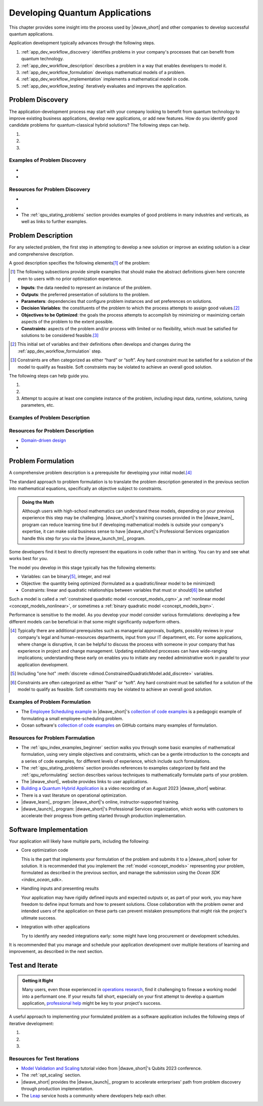 .. _opt_developing_quantum_applications:

===============================
Developing Quantum Applications
===============================

This chapter provides some insight into the process used by |dwave_short| and
other companies to develop successful quantum applications.

Application development typically advances through the following steps.

#.  :ref:`app_dev_workflow_discovery` identifies problems in your company's
    processes that can benefit from quantum technology.
#.  :ref:`app_dev_workflow_description` describes a problem in a way that
    enables developers to model it.
#.  :ref:`app_dev_workflow_formulation` develops mathematical models of a
    problem.
#.  :ref:`app_dev_workflow_implementation` implements a mathematical model in
    code.
#.  :ref:`app_dev_workflow_testing` iteratively evaluates and improves the
    application.

.. _app_dev_workflow_discovery:

Problem Discovery
=================

The application-development process may start with your company looking to
benefit from quantum technology to improve existing business applications,
develop new applications, or add new features. How do you identify good
candidate problems for quantum-classical hybrid solutions? The following steps
can help.

1. .. dropdown:: Assess your applications.

    Search the company's processes for "bottlenecks", places where problem
    solving takes a lot of time or returns unsatisfactory results. These
    processes may be workhorses that have been in use for years, but over those
    years increases in input data, changing hardware (computers and new sensing
    technology) may have slowed processing or decreased efficacy.

    Bear in mind that a less obvious but possibly fruitful investigative route
    is to also question staff about unsolved problems for which the company may
    have never tried to implement processes.

#. .. dropdown:: Identify candidate problems.

    Typically, good candidates are optimization problems of the type described
    in the
    :ref:`Characteristics of candidate problems <app_dev_workflow_good_problems>`
    section below.

    Shortlist only the most promising problems, which should have these
    attributes:

    -   Important/valuable to the business; resist selecting lower-value
        problems that are tempting due to the ease of formulation.
    -   Hard: for well-known classes of problems you might know that your
        problem is formally hard (e.g., NP-hard) but for most problems it's
        sufficient that it lacks satisfactory solutions, contains many
        interacting choices that cannot be solved sequentially, would add value
        if solved more quickly, etc.

    Often these are problems that your company has previously attempted to
    solve, or has developed a solution for, but perhaps with less satisfactory
    results than desired, lower efficiency than needed, higher costs than
    acceptable, etc.

#. .. dropdown:: Select problems to solve.

    Successful development and introduction of an application as a company
    process might hinge on close collaboration with someone in the organization,
    a "problem owner", who has responsibility for the problem and authority over
    any changes to its solutions. Consider the following steps when selecting a
    problem:

    a.  Prepare an :ref:`elevator pitch <app_dev_workflow_elevator_pitch>`
        (see a possible format described below) for each candidate problem
        identified in the previous step.
    #.  Identify a problem owner for each candidate problem; support from such
        an invested owner may be a condition for advancing a new solution to the
        problem.
    #.  In collaboration with the problem owner, ensure you can access the
        problem's data (inputs, current solution runtimes and quality, etc).

    Proceed with only this curated set of problems.

Examples of Problem Discovery
-----------------------------

.. _app_dev_workflow_discovery_scheduling:

* .. dropdown:: Problem Discovery for a Large Retailer

    As an illustrative example, consider the following scenario of discovery:
    you work for a large retailer and are tasked with looking into applying new
    technologies to improve efficiency and cut costs of business operations.
    Following the steps in this section produces the following results.

    *   Assessing Applications

        You talk to representatives of each department and make a list of
        operational processes, which, for a large retailer, might include
        replenishing stocks of existing products, ordering optimum quantities of
        new products, routing deliveries from suppliers and to consumers, and
        many additional processes that occur daily, weekly, quarterly, etc.

    *   Identifying Candidate Problems

        Among these processes you note that your operations personnel are
        spending many hours per week scheduling shifts to staff the company's
        outlets. Is this a good candidate for new solutions?

        You look into the current scheduling process and find that it is
        implemented with in-house software plus some manual tuning on Excel
        sheets. Two decades ago a single manager used to spend a couple of hours
        on Fridays scheduling shifts for the company's single outlet but now,
        with additional outlets that employ many more workers, the task occupies
        the time of multiple managers on both generating an initial schedule and
        then on making adjustments during the week. Employees are often
        unsatisfied by the resulting schedules that fail to account for their
        preferences on shift times.

        You set up meetings with some of these managers, and they provide some
        very rough figures to help you estimate the business cost of remaining
        with the existing solution. You realize that over months and years, a
        better solution would yield significant savings for the company. It
        would also increase employee satisfaction, and thus retention. A quick
        internet search shows that scheduling can be a hard, discrete
        optimization problem. Such problems are good candidates for
        quantum-classical hybrid solutions.

        Perhaps you identify additional problems in a similar way.

    *   Selecting Problems

        For the identified scheduling problem, one of the involved managers
        agrees to act as the problem owner. Your manager allocates a senior
        developer for a couple of months to help you develop a proof of concept.

        (For the simplest of the additional candidate problems you identified,
        you are given approval to spend a few days jerry-rigging a proof of
        concept, by which you hope to demonstrate improved solution quality and
        justify a project budget. Your manager also considers another candidate
        you identified but suspects that changes there will require broad
        support in the company. You, your manager, and a problem owner create a
        short presentation on that problem's importance to the business, the
        difficulties and cost of the existing process, and the benefits of
        improving the process. Following this presentation, the company's Vice
        President of Operations sets up an ad-hoc "steering committee" with
        representatives of departments that would be effected by a change to
        this process and makes a budget request for developing an improved
        solution.)

* .. dropdown:: Elevator pitch for scheduling candidate problem.

    As an illustration example, the
    :ref:`elevator pitch <app_dev_workflow_elevator_pitch>` worksheet was
    used to create the following pitch points for the large retailer's
    employee-scheduling problem.

    .. list-table:: Scheduling: Business Value and Use Cases
        :widths: 40 60
        :header-rows: 1

        * - Question
          - Answer
        * - Why is this problem important to the business?
          - Given that meeting demand for staffing is imperative for our outlets
            to function, we currently over-allocate, at high cost; our current
            poor fit to employee requirements harms retainment of trained
            personnel;
            managers spend a lot of time scheduling; any changes due to
            same-day no-shows are disruptive.
        * - What improvements would most increase business value?
          - Speed of generating the schedule (reduce time managers spend
            scheduling), better fit to staff preferences, ability to scale for
            our expanding to more outlets next year.
        * - Who are the main users?
          - Outlet managers are responsible for weekly scheduling.
        * - What problem are they trying to solve?
          - Meet the weekly staffing demand while considering employee
            preferences, minimizing paid overtime, and meetings various hard and
            soft constraints.
        * - How do/will they interact with a solution?
          - Ideally the system reads in the staffing-demand and employee
            preference spreadsheets submitted by email/uploaded on website,
            reads employee schedule-data files in database, and at a preset
            weekly time generates up to half a dozen alternative schedules for
            managers to choose from, which can be presented online or emailed.
            If needed, the application can be manually updated and run.
        * - What is the overall process flow?
          - Outlet manager files the demand (requirements) for the week by
            Friday, staff file their preferred shifts for the week by noon
            Monday, the application runs automatically at 1:00 PM and presents
            schedules, managers select one or update parameters and run again,
            and by 4:00 PM the formal schedule is released.

    .. list-table:: Scheduling: Existing Solution
        :widths: 40 60
        :header-rows: 1

        * - Question
          - Answer
        * - How is the problem solved today?
          - In-house software plus manual tuning on Excel sheets. Tuning
            requires many hours and the results are a poor match to staff
            preferences. The schedule always meets demand but only because it
            includes an expensive 20% margin of over-staffing.
        * - What improvements are required for a new solution to displace the
            current one?
          - The main needs are reducing human work and improving the match to
            staff preferences. Any solution must be robust to the expected
            expansion of outlets set in the 5-year plan. An attempt was made to
            modernize the existing software but without success.
        * - Are there any known bottlenecks?
          - Scheduling is a known hard problem.
        * - What are the data inputs and outputs?
          - Inputs are staffing demand file, staff preference sheets, employee
            schedule-data files (exist in current process); output is the full
            schedule for each outlet.
        * - What are the required system and/or process integrations?
          - The new application must read the emailed/uploaded demand and
            preference sheets, and must have permission to access the database
            files of employee qualifications, training, hours, and pay rate.
            It should run automatically and allow managers with permission to
            run manually.
        * - How are results delivered/presented to users?
          - Ideally as an online schedule as shown in the attached PowerPoint.
        * - Is there historical data that can be used to test a new solution?
          - Yes, we can use the last year's filings and schedules.

Resources for Problem Discovery
-------------------------------

.. _app_dev_workflow_good_problems:

* .. dropdown:: Characteristics of candidate problems.

    What type of problems can benefit from quantum technology?

    Quantum computers can solve some hard problems more efficiently than any
    known algorithm for classical computers.\ [#]_

    A strong category of problems for quantum technology is *optimization*
    problems with *quadratic interactions* between *discrete* variables.\ [#]_

    *Optimization* problems are problems that require an assignment of variables
    that results in the best, or very good, solutions. For example, defining in
    what order a set of products be assembled to make the most efficient use of
    the manufacturing machines on a factory floor.

    *Discrete* variables include the following categories of variables:

    *   `Binary <https://en.wikipedia.org/wiki/Binary_data>`_ variables can be
        assigned two values, such as 0 and 1 or True and False.

        Problems with these variables can be recognized by the True or False
        judgments required from their solutions. For example,

        -   Scheduling: Did a task meet its deadline? Did the crew make it to
            the flight?
        -   Networks: Did a network node experience failure?
        -   Finance: Did a loan go into default?

    *   `Integer <https://en.wikipedia.org/wiki/Integer>`_ variables can be
        assigned whole numbers, such as those between -5 to 10.

        Problems with these variables optimize the number of something. For
        example,

        -   Delivery: How many 11" x 5" x 14"-sized boxes should be loaded onto
            the truck?

    *   `Categorical <https://en.wikipedia.org/wiki/Categorical_variable>`_
        (one-hot or "discrete") variables can be assigned a value from a set,
        such as ``green, red, blue``.

        Problems with these variables have several distinct options. For
        example,

        -   Scheduling: Which shift should employee :math:`X`` work?
        -   Map Coloring: Should the state be colored red, blue, green or
            yellow?

    *Quadratic interactions* represent relationships and correlations between
    the inputs of a problem. For example,

    *   Scheduling: A missed deadline affects other tasks, preventing gaps
        between consecutive machine usages saves costs.
    *   Networks: A failed network node changes the load on other nodes.
    *   Finance: Diverse stocks lowers risk, a defaulted loan affects the risk
        to other loans.

    .. [#]
        It can be helpful to have a little familiarity with the relevant
        terminology. Classical solution techniques often classify problems by
        their variable types and interactions:

        *   `ILP <https://en.wikipedia.org/wiki/Linear_programming>`_, integer
            linear programming, deals with problems that have integer variables
            that do not interact with each other.
        *   `MILP <https://en.wikipedia.org/wiki/Linear_programming#Integer_unknowns>`_,
            mixed integer linear programming, includes real (continuous)
            variables.
        *   `MIQP <https://en.wikipedia.org/wiki/Quadratic_programming>`_, mixed
            integer quadratic programming, allows for quadratic interactions
            between the variables.

        More academically,
        `complexity classes <https://en.wikipedia.org/wiki/Computational_complexity_theory>`_
        classify problems in terms of how solution times of algorithms scale
        with input size. For example, P, is a class of problems for which
        algorithms scale polynomially (considered efficient on classical
        computers) while for other classes there may not be classical algorithms
        that run in polynomial time; NP, nondeterministic polynomial-time, is a
        class of problems for which proposed solutions can be verified quickly
        but no known algorithms guarantee solutions in polynomial time.

    .. [#]
        |dwave_short|'s hybrid
        :ref:`constrained quadratic model <concept_models_cqm>`
        solver also performs well on problems with some real variables. Problems
        with real variables optimize over an uncountable set. For example, in a
        gaspipe-maintenance problem, you might ask, Where should the sensor be
        installed? And the answer might be 2.46 meters along some axis.

.. _app_dev_workflow_elevator_pitch:

* .. dropdown::  Elevator pitch for a candidate problem.

    You might use tables such as the following to create elevator pitches
    for each candidate problem:

    .. list-table:: Business Value and Use Cases
        :widths: 40 40 20
        :header-rows: 1

        * - Question
          - Answer
          - Comments
        * - Why is this problem important to the business?
          -
          -
        * - What improvements would most increase business value?
          -
          - Examples: Speed, quality, scalability, etc
        * - Who are the main users?
          -
          -
        * - What problem are they trying to solve?
          -
          -
        * - How do/will they interact with a solution?
          -
          -
        * - What is the overall process flow?
          -
          -

    .. list-table:: Existing Solution
        :widths: 40 40 20
        :header-rows: 1

        * - Question
          - Answer
          - Comments
        * - How is the problem solved today?
          -
          - What is working well? What is not?
        * - What improvements are required for a new solution to displace the
            current one?
          -
          - Have other approaches been tried?
        * - Are there any known bottlenecks?
          -
          -
        * - What are the data inputs and outputs?
          -
          - Are the necessary data inputs already in place?
        * - What are the required system and/or process integrations?
          -
          -
        * - How are results delivered/presented to users?
          -
          -
        * - Is there historical data that can be used to test a new solution?
          -
          -

*   The :ref:`qpu_stating_problems` section provides examples of good problems
    in many industries and verticals, as well as links to further examples.

.. _app_dev_workflow_description:

Problem Description
===================

For any selected problem, the first step in attempting to develop a new solution
or improve an existing solution is a clear and comprehensive description.

A good description specifies the following elements\ [#]_ of the problem:

.. [#]
    The following subsections provide simple examples that should make the
    abstract definitions given here concrete even to users with no prior
    optimization experience.

*   **Inputs**: the data needed to represent an instance of the problem.
*   **Outputs**: the preferred presentation of solutions to the problem.
*   **Parameters**: dependencies that configure problem instances and set
    preferences on solutions.
*   **Decision Variables**: the constituents of the problem to which the process
    attempts to assign good values.\ [#]_
*   **Objectives to be Optimized**: the goals the process attempts to accomplish
    by minimizing or maximizing certain aspects of the problem to the extent
    possible.
*   **Constraints**: aspects of the problem and/or process with limited or no
    flexibility, which must be satisfied for solutions to be considered
    feasible.\ [#]_

.. [#]
    This initial set of variables and their definitions often develops and
    changes during the :ref:`app_dev_workflow_formulation` step.

.. [#]
    Constraints are often categorized as either “hard” or “soft”. Any hard
    constraint must be satisfied for a solution of the model to qualify as
    feasible. Soft constraints may be violated to achieve an overall good
    solution.

The following steps can help guide you.

1. .. dropdown:: Write a plain-language description of the problem as you
    currently understand it.

    A good problem description has the following constituents for its inputs and
    outputs:

    *   Entities

        For example, in an employee-scheduling problem entities might include
        employees, time slots, supervisors, jobs, hourly rates, staffing
        demands, etc.
    *   Relations

        For example, relations in an employee-scheduling might include a
        requirement that one supervisor be present for every three new hires,
        that no more than 20% of staff in any time slot be new hires, that two
        senior staff should not staff a small department simultaneously, etc.
    *   Quantity being optimized

        For example, minimizing the
        `makespan <https://en.wikipedia.org/wiki/Makespan>`_ of a scheduling
        problem or selection of some number :math:`k` of features in a
        machine-learning problem.

#. .. dropdown:: In collaboration with the problem owner, revise your initial
    description.

    *   Describe the problem using the business/domain language, explained for
        non-specialist developers; that means, the description is immediately
        recognizable to experts in the field, with all domain-specific
        terminology clarified for the application developers who may not be
        knowledgeable in the problem's domain or the company's business.
    *   Clear up any ambiguities and inconsistencies.
    *   Ensure that the problem owner approves of the revised description.

#. Attempt to acquire at least one complete instance of the problem, including
   input data, runtime, solutions, tuning parameters, etc.

Examples of Problem Description
-------------------------------

.. dropdown::  Description of a Large Retailer's Scheduling Problem

    As an illustrative example, consider the following scenario of problem
    description.

    *   Candidate Problem

        You are tasked with developing a new solution to the
        :ref:`scheduling problem <app_dev_workflow_discovery_scheduling>`
        of the :ref:`app_dev_workflow_discovery` section.

    *   Plain-Language Description

        Based on your initial work of problem discovery you know enough about
        the employee-scheduling problem to write a draft description. It might
        look something like this:

        "Our employee-scheduling problem is to generate a weekly schedule for
        our Madrid employees that optimally matches demand and scheduled shifts,
        with preference given to senior and full-time employees. The schedule
        should not include back-to-back shifts or more than 48 weekly hours per
        employee..."

    *   Revised Description

        After a few iterations with the problem owner, your final description
        might look like this:

        "Our employee-scheduling problem is to release every Monday by 4:00PM to
        all employees of our five Madrid outlets a schedule of their allocated
        shifts for the following week. Because employees have until noon Monday
        to file their availability and preferences for the following week, the
        scheduling application must generate a schedule within 1 hour to allow
        staff time to make adjustments and rerun once or twice if needed.
        Preferably, the application generates more than a single schedule per
        run, allowing staff discretion to select one.

        The optimal schedule should, to the extent possible, achieve the
        following objectives:\ [#]_

        *   Minimize the differences between our anticipated demand for work
            hours and scheduled hours.
        *   Maximally account for seniority in selecting employees for available
            hours.
        *   Maximally account for employees' stated schedule preferences.
        *   Minimize the number of employees needed to meet the anticipated
            work.
        *   Maximize the number of employees with full-time schedules.
        *   Minimize overtime.
        *   Minimize the variance in overtime across our employees.

        The schedule must also take into consideration the following
        constraints:

        *   Overtime must be in 4-hour blocks.
        *   Full-time employees should not be alloted more than 48 hours per
            week.
        *   Employees must not work back-to-back shifts.
        *   Full-time employees must have two consecutive rest days each week.
        *   Week-end shifts can be allocated only to eligible employees.

    *   Problem Instance

        You also collect one, or preferably a few, problem instances that
        developers can use when designing a replacement application and testing
        it. These might include artifacts such as the following:

        *   File with shift start and end hours for May, July, and October.
        *   Currently used input data files on employees with the following
            details:
            name, employee ID number, rank, minimum and maximum available weekly
            hours, flag specifying full or part time, training (what roles the
            employee is qualified to fill).
        *   Excel sheet with anticipated demand per outlet per role per day from
            several weeks in the previous year.
        *   Scanned copies of the sheets employees file with the weekly
            availability and preferred hours.
        *   Schedules for the last 6 weeks as generated by the current process.

    .. [#]

        When formulating a problem with multiple desired objective, such as
        here, it can be helpful to reduce the final objective to a weighted sum
        of just two or three objectives and reformulate the remainder as (soft)
        constraints. Often these objectives represent costs to the business or
        opportunities to profit, and can be costed; that costing can be used as
        the weightings between these various objectives, combining them into a
        single objective of improving profits. For example, you might define the
        objective to minimize overtime as a constraint on overtime not exceeding
        some threshold.

Resources for Problem Description
---------------------------------

*   `Domain-driven design <https://en.wikipedia.org/wiki/Domain-driven_design>`_

* .. dropdown::  Work Sheet for Problem Description

    This worksheet can aid you in writing a problem description. You can print
    it and, in collaboration with the problem owner, fill in the Description
    column with answers to the question asked for each section, plus any
    additional pertinent information.

    .. list-table:: Problem Description
        :widths: 25 35 40
        :header-rows: 1

        * - Section
          - Description
          - Questions Answered
        * - General statement of the problem in business/domain language
          -
          -
            - What are the decision variables?
            - What is the objective?
            - What are the constraints?
        * - Timing goals and restrictions
          -
          -
            - How frequently is the problem solved?
            - What is the expected solution runtime?
            - Are problem instances independent or a series where one instance
              needs the previous solution as an input?
            - Do other business processes depend on the output of the
              optimization?
        * - Scale of production problems
          -
          -
            - Is the company already solving problem instances at the desired
              scale?
            - What is the largest problem instance currently solved?
            - Is solving large instances more important than quality
              solutions\ [#]_?
        * - Quality of solutions
          -
          -
            - What are the requirements for solution quality?
            - Is optimality a requirement?
            - How important is solution quality?
            - How important is optimality versus feasibility\ [#]_?
            - Is the company satisfied with the quality of current solutions?
        * - Existing model
          -
          - Is there an existing mathematical formulation for the problem?

    .. [#] Does the problem owner prefer to find higher-quality solutions for
        a smaller-than-desired problem instance over good solutions for a
        larger problem instance?

    .. [#] Finding the global optimal (best possible solution, which corresponds
        to the solver returning the lowest possible energy) versus finding a
        good, feasible solution.

.. _app_dev_workflow_formulation:

Problem Formulation
===================

A comprehensive problem description is a prerequisite for developing your
initial model.\ [#]_

The standard approach to problem formulation is to translate the problem
description generated in the previous section into mathematical equations,
specifically an objective subject to constraints.

.. admonition:: Doing the Math

    Although users with high-school mathematics can understand these models,
    depending on your previous experience this step may be challenging.
    |dwave_short|'s training courses provided in the |dwave_learn|_ program can
    reduce learning time but if developing mathematical models is outside your
    company's expertise, it can make solid business sense to have
    |dwave_short|'s Professional Services organization handle this step for you
    via the |dwave_launch_tm|_ program.

Some developers find it best to directly represent the equations in code rather
than in writing. You can try and see what works best for you.

The model you develop in this stage typically has the following elements:

*   Variables: can be binary\ [#]_, integer, and real
*   Objective: the quantity being optimized (formulated as a quadratic/linear
    model to be minimized)
*   Constraints: linear and quadratic relationships between variables that must
    or should\ [#]_ be satisfied

Such a model is called a
:ref:`constrained quadratic model <concept_models_cqm>`,a
:ref:`nonlinear model <concept_models_nonlinear>`, or sometimes a
:ref:`binary quadratic model <concept_models_bqm>`.

Performance is sensitive to the model. As you develop your model consider
various formulations: developing a few different models can be beneficial in
that some might significantly outperform others.

.. [#]
    Typically there are additional prerequisites such as managerial approvals,
    budgets, possibly reviews in your company's legal and human-resources
    departments, input from your IT department, etc. For some applications,
    where change is disruptive, it can be helpful to discuss the process with
    someone in your company that has experience in project and change
    management. Updating established processes can have wide-ranging
    implications; understanding these early on enables you to initiate any
    needed administrative work in parallel to your application development.

.. [#]
    Including "one hot"
    :meth:`discrete <dimod.ConstrainedQuadraticModel.add_discrete>`
    variables.

.. [#]
    Constraints are often categorized as either “hard” or “soft”. Any hard
    constraint must be satisfied for a solution of the model to qualify as
    feasible. Soft constraints may be violated to achieve an overall good
    solution.

Examples of Problem Formulation
-------------------------------

*   The
    `Employee Scheduling example <https://github.com/dwave-examples/employee-scheduling>`_
    in |dwave_short|'s
    `collection of code examples <https://github.com/dwave-examples>`_ is a
    pedagogic example of formulating a small employee-scheduling problem.
*   Ocean software's
    `collection of code examples <https://github.com/dwave-examples>`_ on GitHub
    contains many examples of formulation.

Resources for Problem Formulation
---------------------------------

*   The :ref:`qpu_index_examples_beginner` section walks you through some basic
    examples of mathematical formulation, using very simple objectives and
    constraints, which can be a gentle introduction to the concepts and a series
    of code examples, for different levels of experience, which include such
    formulations.
*   The :ref:`qpu_stating_problems` section provides references to examples
    categorized by field and the :ref:`qpu_reformulating` section describes
    various techniques to mathematically formulate parts of your problem.
*   The |dwave_short|_ website provides links to user applications.
*   `Building a Quantum Hybrid Application <https://www.youtube.com/watch?v=UzTIsoXPnek>`_
    is a video recording of an August 2023 |dwave_short| webinar.
*   There is a vast literature on operational optimization.
*   |dwave_learn|_ program: |dwave_short|'s online, instructor-supported
    training.
*   |dwave_launch|_ program: |dwave_short|'s Professional Services organization,
    which works with customers to accelerate their progress from getting started
    through production implementation.

.. _app_dev_workflow_implementation:

Software Implementation
=======================

Your application will likely have multiple parts, including the following:

*   Core optimization code

    This is the part that implements your formulation of the problem and submits
    it to a |dwave_short| solver for solution. It is recommended that you
    implement the :ref:`model <concept_models>` representing your
    problem, formulated as described in the previous section, and manage the
    submission using the
    `Ocean SDK <index_ocean_sdk>`.

*   Handling inputs and presenting results

    Your application may have rigidly defined inputs and expected outputs or, as
    part of your work, you may have freedom to define input formats and how to
    present solutions. Close collaboration with the problem owner and intended
    users of the application on these parts can prevent mistaken presumptions
    that might risk the project's ultimate success.

*   Integration with other applications

    Try to identify any needed integrations early: some might have long
    procurement or development schedules.

It is recommended that you manage and schedule your application development over
multiple iterations of learning and improvement, as described in the next
section.

.. _app_dev_workflow_testing:

Test and Iterate
================

.. admonition:: Getting it Right

    Many users, even those experienced in
    `operations research <https://en.wikipedia.org/wiki/Operations_research>`_,
    find it challenging to finesse a working model into a performant one. If
    your results fall short, especially on your first attempt to develop a
    quantum application,
    `professional help <https://www.dwavesys.com/solutions-and-products/professional-services>`_
    might be key to your project's success.

A useful approach to implementing your formulated problem as a software
application includes the following steps of iterative development:

1. .. dropdown:: Build an initial prototype

    For your initial prototype, start with small problem inputs and use
    :ref:`symbolic math <concept_symbolic_math>`, simple loops, etc to
    build a model without worrying much about construction performance.

    This prototype, which may also be considered a
    `proof of concept <https://en.wikipedia.org/wiki/Proof_of_concept>`_, might
    be the first point in your development process that provides feedback on its
    feasibility and likelihood of success. As such, you may be balancing
    multiple conflicting needs; for example:

    *   Speed to show initial results versus sufficient research to enable
        success
    *   Demonstrating advantage on large problem instances versus minimal
        software work on small instances
    *   Clear presentation of results versus minimal coding work on outputs
    *   Ease of troubleshooting versus performance

    It can be helpful to define in advance the minimal requirements for the
    initial prototype to ensure timely delivery and successful completion of
    this important step. Take into consideration the complexity of the model,
    the experience of the developers in the relevant fields (both the problem
    and the quantum programming model), and the company's scheduling
    requirements, and aim for the achievable.

#. .. dropdown:: Increase scale, complexity, performance

    *   Iteratively increase problem inputs up to the size expected in your
        production environment. Input size affects not just solution times but
        also the time and memory usage required to build the model. As your
        model's size increases, so does the importance of optimally building the
        model.
    *   Consider various :ref:`decomposition techniques <qpu_decomposing>` when
        dealing with extremely large problems.
    *   Consider various techniques to reduce problem size:
        :class:`presolve techniques <dwave.preprocessing.presolve.pypresolve.Presolver>`,
        dropping (or even adding) constraints, using native discrete variables
        for the hybrid CQM solver, etc.

#. .. dropdown:: Test outputs, update model, and repeat the previous step

    Model validation includes many aspects; for example:

    *   Comparisons with the current solution, between constrained and
        unconstrained models (i.e. representing one or more constraints as
        :ref:`penalty models <concept_penalty>` in the objective), between
        different solvers, and for varying solver
        :ref:`runtimes <opt_best_practices_runtimes>`.
    *   Various inputs, preferably inputs similar to those expected in your
        production environment.
    *   Multiple runs: results from heuristic solvers vary over executions for
        the same input, so the performance of a single execution is
        inconclusive.

    Often, initial models do not perform well and, before you can begin
    increasing the problem scale, you may need to further simplify your model.
    It might be that at this point your immediate goal is to just to achieve
    some "base model" that produces results that are not wrong.

    There are many options for simplifying your model to attain a working base
    from which to then build up the needed, comprehensive model. For example,

    *   Relax some of the constraints
    *   Drop some components of the problem formulation
    *   Explore some alternative formulations for at least some parts of the
        model

        Bear in mind that there are often multiple ways you can view a problem;
        for example, you  could represent an input toggle switch as either a
        binary variable (True or False) or a one-hot variable (ON or OFF) and
        you might represent the
        `satisfiability (SAT) <https://en.wikipedia.org/wiki/Boolean_satisfiability_problem>`_
        problem :math:`(x_1 \vee \overline{x}_2 ) \wedge (\overline{x}_1 \vee x_2)`
        of the :ref:`qpu_example_sat_unconstrained` section as either an
        objective to be minimized, :math:`0.1 x_1 + 0.1 x_2 - 0.2 x_1 x_2`, or a
        constraint to be met, :math:`x_1=x_2`.

Resources for Test Iterations
-----------------------------

*   `Model Validation and Scaling <https://youtu.be/MNdhUtmsbus?t=2180>`_
    tutorial video from |dwave_short|'s Qubits 2023 conference.
*   The :ref:`opt_scaling` section.
*   |dwave_short| provides the |dwave_launch|_ program to accelerate
    enterprises' path from problem discovery through production implementation.
*   The `Leap <https://cloud.dwavesys.com/leap>`_ service hosts a community
    where developers help each other.
